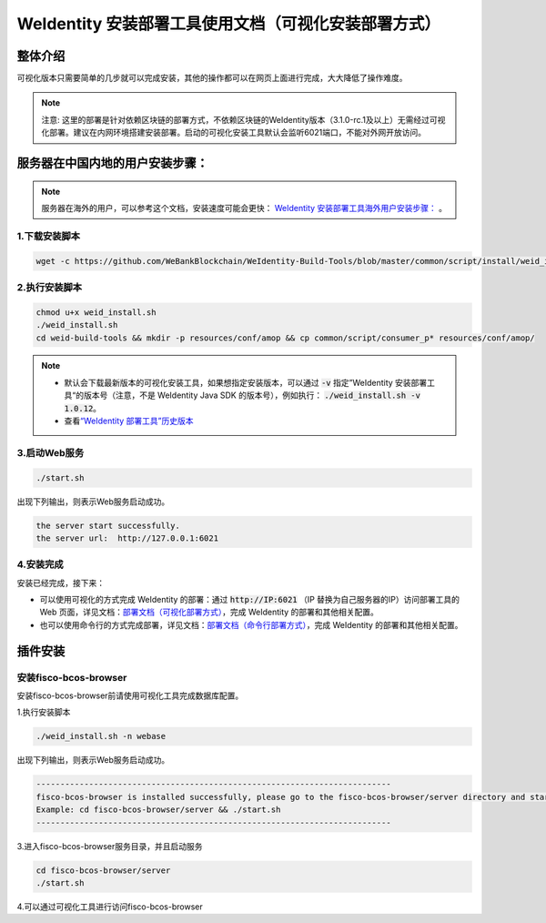 .. role:: raw-html-m2r(raw)
   :format: html

.. _weidentity-installation-by-sourcecode:

WeIdentity 安装部署工具使用文档（可视化安装部署方式）
=====================================================

整体介绍
--------

可视化版本只需要简单的几步就可以完成安装，其他的操作都可以在网页上面进行完成，大大降低了操作难度。

.. note::
     注意: 这里的部署是针对依赖区块链的部署方式，不依赖区块链的WeIdentity版本（3.1.0-rc.1及以上）无需经过可视化部署。建议在内网环境搭建安装部署。启动的可视化安装工具默认会监听6021端口，不能对外网开放访问。

服务器在中国内地的用户安装步骤：
---------------------------------


.. note::
     服务器在海外的用户，可以参考这个文档，安装速度可能会更快： `WeIdentity 安装部署工具海外用户安装步骤： <./weidentity-installation-by-web-overseas.html>`_ 。


1.下载安装脚本
"""""""""""""""

.. code-block:: shell

  wget -c https://github.com/WeBankBlockchain/WeIdentity-Build-Tools/blob/master/common/script/install/weid_install.sh


2.执行安装脚本
"""""""""""""""

.. code-block:: shell

  chmod u+x weid_install.sh
  ./weid_install.sh
  cd weid-build-tools && mkdir -p resources/conf/amop && cp common/script/consumer_p* resources/conf/amop/

.. note::
     - 默认会下载最新版本的可视化安装工具，如果想指定安装版本，可以通过 :code:`-v` 指定”WeIdentity 安装部署工具“的版本号（注意，不是 WeIdentity Java SDK 的版本号），例如执行： :code:`./weid_install.sh -v 1.0.12`。
     - 查看\ `“WeIdentity 部署工具”历史版本 <https://search.maven.org/artifact/com.webank/weid-build-tools>`_\

3.启动Web服务
""""""""""""""

.. code-block:: shell

  ./start.sh

出现下列输出，则表示Web服务启动成功。

.. code-block:: shell

    the server start successfully.
    the server url:  http://127.0.0.1:6021


4.安装完成
""""""""""""""

安装已经完成，接下来：

* 可以使用可视化的方式完成 WeIdentity 的部署：通过 :code:`http://IP:6021` （IP 替换为自己服务器的IP）访问部署工具的 Web 页面，详见文档：\ `部署文档（可视化部署方式） <./deploy-via-web.html>`_\，完成 WeIdentity 的部署和其他相关配置。

* 也可以使用命令行的方式完成部署，详见文档：\ `部署文档（命令行部署方式） <./deploy-via-commandline.html>`_\ ，完成 WeIdentity 的部署和其他相关配置。


插件安装
----

安装fisco-bcos-browser
""""""""""""""""""""""""""""""""

安装fisco-bcos-browser前请使用可视化工具完成数据库配置。

1.执行安装脚本

.. code-block:: shell

    ./weid_install.sh -n webase

出现下列输出，则表示Web服务启动成功。

.. code-block:: shell

    --------------------------------------------------------------------------
    fisco-bcos-browser is installed successfully, please go to the fisco-bcos-browser/server directory and start the server.
    Example: cd fisco-bcos-browser/server && ./start.sh
    --------------------------------------------------------------------------

3.进入fisco-bcos-browser服务目录，并且启动服务

.. code-block:: shell

    cd fisco-bcos-browser/server
    ./start.sh

4.可以通过可视化工具进行访问fisco-bcos-browser
